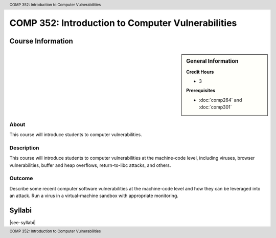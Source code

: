 .. header:: COMP 352: Introduction to Computer Vulnerabilities
.. footer:: COMP 352: Introduction to Computer Vulnerabilities

.. index::
    Introduction to Computer Vulnerabilities
    Introduction
    Computer Vulnerabilities
    Vulnerabilities
    COMP 352

##################################################
COMP 352: Introduction to Computer Vulnerabilities
##################################################

******************
Course Information
******************

.. sidebar:: General Information

    **Credit Hours**

    * 3

    **Prerequisites**

    * :doc:`comp264` and :doc:`comp301`

About
=====

This course will introduce students to computer vulnerabilities.

Description
===========

This course will introduce students to computer vulnerabilities at the machine-code level, including viruses, browser vulnerabilities, buffer and heap overflows, return-to-libc attacks, and others.

Outcome
=======

Describe some recent computer software vulnerabilities at the machine-code level and how they can be leveraged into an attack.
Run a virus in a virtual-machine sandbox with appropriate monitoring.

*******
Syllabi
*******

|see-syllabi|
